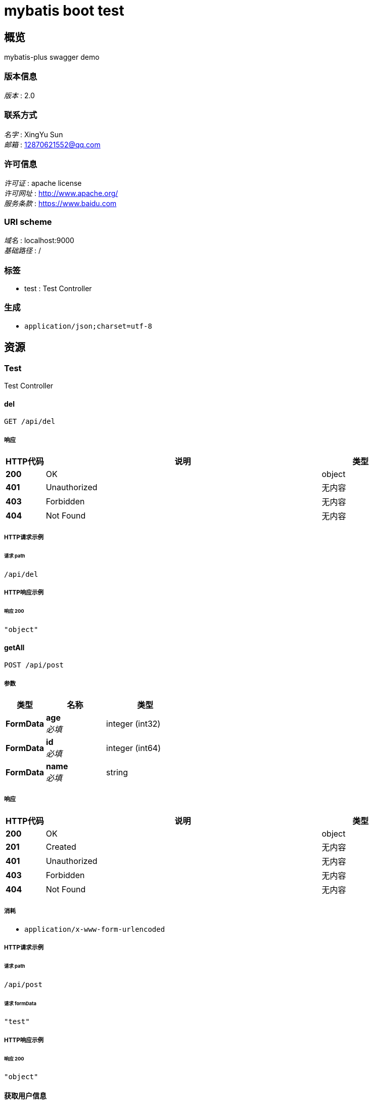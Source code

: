 = mybatis boot test


[[_overview]]
== 概览
mybatis-plus swagger demo


=== 版本信息
[%hardbreaks]
__版本__ : 2.0


=== 联系方式
[%hardbreaks]
__名字__ : XingYu Sun
__邮箱__ : 12870621552@qq.com


=== 许可信息
[%hardbreaks]
__许可证__ : apache license
__许可网址__ : http://www.apache.org/
__服务条款__ : https://www.baidu.com


=== URI scheme
[%hardbreaks]
__域名__ : localhost:9000
__基础路径__ : /


=== 标签

* test : Test Controller


=== 生成

* `application/json;charset=utf-8`




[[_paths]]
== 资源

[[_test_resource]]
=== Test
Test Controller


[[_delusingget]]
==== del
....
GET /api/del
....


===== 响应

[options="header", cols=".^2a,.^14a,.^4a"]
|===
|HTTP代码|说明|类型
|**200**|OK|object
|**401**|Unauthorized|无内容
|**403**|Forbidden|无内容
|**404**|Not Found|无内容
|===


===== HTTP请求示例

====== 请求 path
----
/api/del
----


===== HTTP响应示例

====== 响应 200
[source,json]
----
"object"
----


[[_getallusingpost]]
==== getAll
....
POST /api/post
....


===== 参数

[options="header", cols=".^2a,.^3a,.^4a"]
|===
|类型|名称|类型
|**FormData**|**age** +
__必填__|integer (int32)
|**FormData**|**id** +
__必填__|integer (int64)
|**FormData**|**name** +
__必填__|string
|===


===== 响应

[options="header", cols=".^2a,.^14a,.^4a"]
|===
|HTTP代码|说明|类型
|**200**|OK|object
|**201**|Created|无内容
|**401**|Unauthorized|无内容
|**403**|Forbidden|无内容
|**404**|Not Found|无内容
|===


===== 消耗

* `application/x-www-form-urlencoded`


===== HTTP请求示例

====== 请求 path
----
/api/post
----


====== 请求 formData
[source,json]
----
"test"
----


===== HTTP响应示例

====== 响应 200
[source,json]
----
"object"
----


[[_getusingget]]
==== 获取用户信息
....
GET /api/users
....


===== 说明
获取用户信息


===== 参数

[options="header", cols=".^2a,.^3a,.^4a"]
|===
|类型|名称|类型
|**Query**|**id** +
__必填__|string
|===


===== 响应

[options="header", cols=".^2a,.^14a,.^4a"]
|===
|HTTP代码|说明|类型
|**200**|OK|object
|**401**|Unauthorized|无内容
|**403**|Forbidden|无内容
|**404**|Not Found|无内容
|===


===== HTTP请求示例

====== 请求 path
----
/api/users?id=string
----


===== HTTP响应示例

====== 响应 200
[source,json]
----
"object"
----







